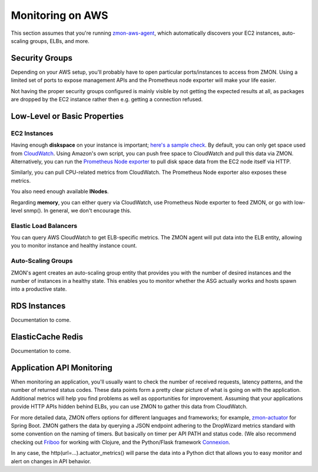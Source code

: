 .. _monitoringonaws:

*****************
Monitoring on AWS
*****************

This section assumes that you're running zmon-aws-agent_, which automatically discovers your EC2 instances, auto-scaling groups, ELBs, and more.

Security Groups
---------------

Depending on your AWS setup, you'll probably have to open particular ports/instances to access from ZMON. Using a limited set of ports to expose management APIs and the Prometheus node exporter will make your life easier.

Not having the proper security groups configured is mainly visible by not getting the expected results at all, as packages are dropped by the EC2 instance rather then e.g. getting a connection refused.

Low-Level or Basic Properties
-----------------------------

EC2 Instances
=============

Having enough **diskspace** on your instance is important; `here's a sample check`_. By default, you can only get space used from CloudWatch_. Using Amazon's own script, you can push free space to CloudWatch and pull this data via ZMON. Alternatively, you can run the `Prometheus Node exporter`_ to pull disk space data from the EC2 node itself via HTTP. 

Similarly, you can pull CPU-related metrics from CloudWatch. The Prometheus Node exporter also exposes these metrics.

You also need enough available **INodes**.

Regarding **memory**, you can either query via CloudWatch, use Prometheus Node exporter to feed ZMON, or go with low-level snmp(). In general, we don't encourage this.

Elastic Load Balancers
======================

You can query AWS CloudWatch to get ELB-specific metrics. The ZMON agent will put data into the ELB entity, allowing you to monitor instance and healthy instance count.

Auto-Scaling Groups
===================

ZMON's agent creates an auto-scaling group entity that provides you with the number of desired instances and the number of instances in a healthy state. This enables you to monitor whether the ASG actually works and hosts spawn into a productive state.

RDS Instances
-------------

Documentation to come.

ElasticCache Redis
------------------

Documentation to come.

Application API Monitoring
--------------------------

When monitoring an application, you'll usually want to check the number of received requests, latency patterns, and the number of returned status codes. These data points form a pretty clear picture of what is going on with the application. Additional metrics will help you find problems as well as opportunities for improvement. Assuming that your applications provide HTTP APIs hidden behind ELBs, you can use ZMON to gather this data from CloudWatch.

For more detailed data, ZMON offers options for different languages and frameworks; for example, zmon-actuator_ for Spring Boot. ZMON gathers the data by querying a JSON endpoint adhering to the DropWizard metrics standard with some convention on the naming of timers. But basically on timer per API PATH and status code. (We also recommend checking out Friboo_ for working with Clojure, and the Python/Flask framework Connexion_.

In any case, the http(url=...).actuator_metrics() will parse the data into a Python dict that allows you to easy monitor and alert on changes in API behavior.

.. _zmon-aws-agent: https://github.com/zalando/zmon-aws-agent
.. _CloudWatch: https://aws.amazon.com/cloudwatch/
.. _Prometheus Node exporter: https://github.com/prometheus/node_exporter
.. _here's a sample check: https://github.com/zalando/zmon/tree/master/examples/check-definitions/ec2-diskspace.yaml
.. _zmon-actuator: https://github.com/zalando/zmon-actuator
.. _Friboo: https://github.com/zalando-stups/friboo
.. _Connexion: https://github.com/zalando/connexion
